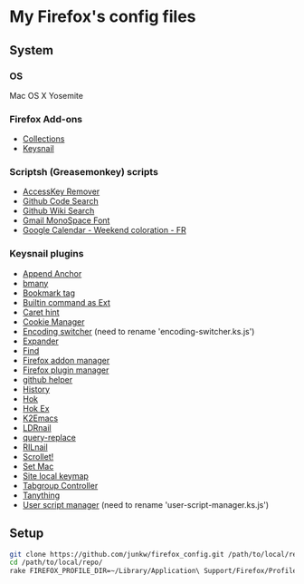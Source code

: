 # -*- mode: org; coding: utf-8 -*-

* My Firefox's config files
** System
*** OS
	Mac OS X Yosemite

*** Firefox Add-ons
	- [[https://addons.mozilla.org/ja/firefox/collections/junkw/b51a7725-67ad-8840-5498-eeefe9/][Collections]]
	- [[https://github.com/mooz/keysnail][Keysnail]]

*** Scriptsh (Greasemonkey) scripts
	- [[http://userscripts.org/scripts/show/50324][AccessKey Remover]]
	- [[https://github.com/skratchdot/github-code-search.user.js][Github Code Search]]
	- [[https://github.com/linyows/github-wiki-search][Github Wiki Search]]
	- [[http://userscripts.org/scripts/show/43538][Gmail MonoSpace Font]]
	- [[http://userscripts.org/scripts/show/77648][Google Calendar - Weekend coloration - FR]]

*** Keysnail plugins
	- [[https://gist.githubusercontent.com/958/1000062/raw/append_anchor.ks.js][Append Anchor]]
	- [[https://raw.github.com/mooz/keysnail/master/plugins/bmany.ks.js][bmany]]
	- [[https://gist.githubusercontent.com/958/1286792/raw/bookmarktag.ks.js][Bookmark tag]]
	- [[https://raw.github.com/mooz/keysnail/master/plugins/builtin-commands-ext.ks.js][Builtin command as Ext]]
	- [[https://raw.github.com/mooz/keysnail/master/plugins/caret-hint.ks.js][Caret hint]]
	- [[https://gist.githubusercontent.com/958/1312071/raw/cookie-manager.ks.js][Cookie Manager]]
	- [[https://gist.githubusercontent.com/958/1031072/raw/encoding-switcher.js][Encoding switcher]] (need to rename 'encoding-switcher.ks.js')
	- [[https://raw.github.com/mooz/keysnail/master/plugins/dabbrev.ks.js][Expander]]
	- [[https://gist.githubusercontent.com/raw/905297/find.ks.js][Find]]
	- [[https://gist.githubusercontent.com/958/1011984/raw/firefox-addon-manager.ks.js][Firefox addon manager]]
	- [[https://gist.githubusercontent.com/958/1011926/raw/firefox-plugin-manager.ks.js][Firefox plugin manager]]
	- [[https://raw.github.com/mooz/keysnail/master/plugins/github-plugin.ks.js][github helper]]
	- [[https://gist.githubusercontent.com/raw/895953/history.ks.js][History]]
	- [[https://raw.github.com/mooz/keysnail/master/plugins/hok.ks.js][Hok]]
	- [[https://gist.githubusercontent.com/958/992351/raw/hok-ex.ks.js][Hok Ex]]
	- [[https://raw.github.com/myuhe/KeySnail_Plugin/master/K2Emacs.ks.js][K2Emacs]]
	- [[https://gist.githubusercontent.com/958/1369730/raw/ldrnail.ks.js][LDRnail]]
	- [[https://raw.github.com/mooz/keysnail/master/plugins/query-replace.ks.js][query-replace]]
	- [[https://gist.githubusercontent.com/raw/895703/RILnail.ks.js][RILnail]]
	- [[https://raw.github.com/mooz/keysnail/master/plugins/_scrollet.ks.js][Scrollet!]]
	- [[https://raw.github.com/mooz/keysnail/master/plugins/set-mac.ks.js][Set Mac]]
	- [[https://raw.github.com/mooz/keysnail/master/plugins/site-local-keymap.ks.js][Site local keymap]]
	- [[https://gist.githubusercontent.com/958/3630309/raw/tabgroup.ks.js][Tabgroup Controller]]
	- [[https://raw.github.com/myuhe/KeySnail_Plugin/master/Tanything.ks.js][Tanything]]
	- [[https://gist.githubusercontent.com/958/1286784/raw/user-script-manager-ks.js][User script manager]] (need to rename 'user-script-manager.ks.js')

** Setup

#+BEGIN_SRC sh
git clone https://github.com/junkw/firefox_config.git /path/to/local/repo/
cd /path/to/local/repo/
rake FIREFOX_PROFILE_DIR=~/Library/Application\ Support/Firefox/Profiles/PROFILE_DIRECTORY
#+END_SRC
